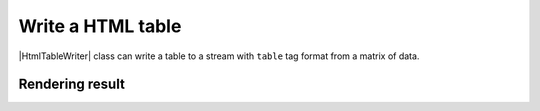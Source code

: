 .. _example-html-table-writer:

Write a HTML table
----------------------------

|HtmlTableWriter| class can write a table to a stream with 
``table`` tag format from a matrix of data.

.. code-block:: python
    :caption: Sample code

    import pytablewriter

    writer = pytablewriter.HtmlTableWriter()
    writer.table_name = "zone"
    writer.header_list = ["zone_id", "country_code", "zone_name"]
    writer.value_matrix = [
        ["1", "AD", "Europe/Andorra"],
        ["2", "AE", "Asia/Dubai"],
        ["3", "AF", "Asia/Kabul"],
        ["4", "AG", "America/Antigua"],
        ["5", "AI", "America/Anguilla"],
    ]
    
    writer.write_table()


.. code-block:: html
    :caption: Output
                
    <table id="zone">
      <caption>zone</caption>
      <thead>
        <tr>
          <th>zone_id</th>
          <th>country_code</th>
          <th>zone_name</th>
        </tr>
      </thead>
      <tbody>
        <tr>
          <td align="right">1</td>
          <td align="left">AD</td>
          <td align="left">Europe/Andorra</td>
        </tr>
        <tr>
          <td align="right">2</td>
          <td align="left">AE</td>
          <td align="left">Asia/Dubai</td>
        </tr>
        <tr>
          <td align="right">3</td>
          <td align="left">AF</td>
          <td align="left">Asia/Kabul</td>
        </tr>
        <tr>
          <td align="right">4</td>
          <td align="left">AG</td>
          <td align="left">America/Antigua</td>
        </tr>
        <tr>
          <td align="right">5</td>
          <td align="left">AI</td>
          <td align="left">America/Anguilla</td>
        </tr>
      </tbody>
    </table>



Rendering result
~~~~~~~~~~~~~~~~~~~~~~~~~~~~

.. raw:: html

    <table id="zone">
      <caption>zone</caption>
      <thead>
        <tr>
          <th>zone_id</th>
          <th>country_code</th>
          <th>zone_name</th>
        </tr>
      </thead>
      <tbody>
        <tr>
          <td align="right">1</td>
          <td align="left">AD</td>
          <td align="left">Europe/Andorra</td>
        </tr>
        <tr>
          <td align="right">2</td>
          <td align="left">AE</td>
          <td align="left">Asia/Dubai</td>
        </tr>
        <tr>
          <td align="right">3</td>
          <td align="left">AF</td>
          <td align="left">Asia/Kabul</td>
        </tr>
        <tr>
          <td align="right">4</td>
          <td align="left">AG</td>
          <td align="left">America/Antigua</td>
        </tr>
        <tr>
          <td align="right">5</td>
          <td align="left">AI</td>
          <td align="left">America/Anguilla</td>
        </tr>
      </tbody>
    </table>
